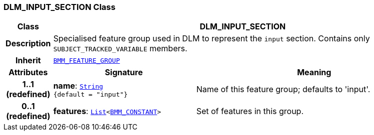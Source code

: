 === DLM_INPUT_SECTION Class

[cols="^1,3,5"]
|===
h|*Class*
2+^h|*DLM_INPUT_SECTION*

h|*Description*
2+a|Specialised feature group used in DLM to represent the `input` section. Contains only `SUBJECT_TRACKED_VARIABLE` members.

h|*Inherit*
2+|`link:/releases/LANG/{lang_release}/bmm.html#_bmm_feature_group_class[BMM_FEATURE_GROUP^]`

h|*Attributes*
^h|*Signature*
^h|*Meaning*

h|*1..1 +
(redefined)*
|*name*: `link:/releases/BASE/{base_release}/foundation_types.html#_string_class[String^] +
{default{nbsp}={nbsp}"input"}`
a|Name of this feature group; defaults to 'input'.

h|*0..1 +
(redefined)*
|*features*: `link:/releases/BASE/{base_release}/foundation_types.html#_list_class[List^]<link:/releases/LANG/{lang_release}/bmm.html#_bmm_constant_class[BMM_CONSTANT^]>`
a|Set of features in this group.
|===
